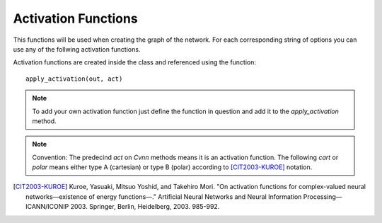 .. _activation_functions:
Activation Functions
====================

This functions will be used when creating the graph of the network. For each corresponding string of options you can use any of the follwing activation functions.

Activation functions are created inside the class and referenced using the function::

	apply_activation(out, act)

.. note:: To add your own activation function just define the function in question and add it to the `apply_activation` method. 

.. note:: Convention: The predecind `act` on `Cvnn` methods means it is an activation function. The following `cart` or `polar` means either type A (cartesian) or type B (polar) according to [CIT2003-KUROE]_ notation.

.. py:class:: Cvnn

.. py:method:: apply_activation(self, out, act)

	Applies activation function to parameter out according to string act

        :param out: Tensor to whom the activation function will be applied
        :param act: string that says which activation function will be applied. If string does not correspond to any known activation function, none will be applied and a warning will be displayed.
        :return: Tensor with the applied activation function

.. py:method:: act_null(z)

	Does not apply any activation function. It just outputs the input

	:param z: Input tensor variable
        :return: z

.. py:method:: act_cart_sigmoid(z)

	Called with `'act_cart_sigmoid'` string. 
	Applies the function 

	.. math::

		\frac{1.0}{1.0 + e^{-x}} + j  \frac{1.0}{1.0 + e^{-y}}

	where 

	.. math::

		z = x + j y

        :param z: Tensor to be used as input of the activation function
        :return: Tensor result of the applied activation function






.. [CIT2003-KUROE] Kuroe, Yasuaki, Mitsuo Yoshid, and Takehiro Mori. "On activation functions for complex-valued neural networks—existence of energy functions—." Artificial Neural Networks and Neural Information Processing—ICANN/ICONIP 2003. Springer, Berlin, Heidelberg, 2003. 985-992.
